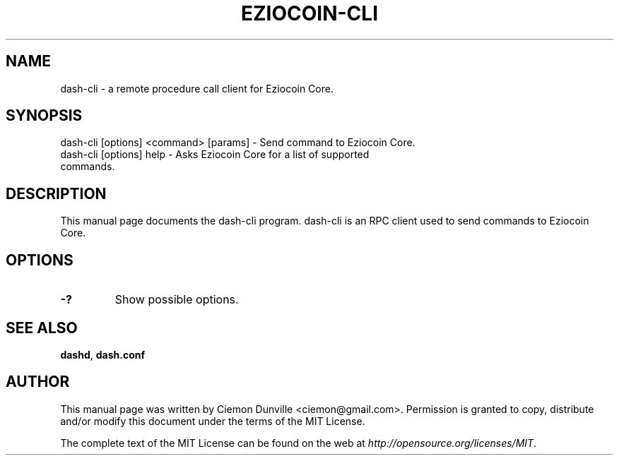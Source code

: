 .TH EZIOCOIN-CLI "1" "June 2016" "dash-cli 0.12"
.SH NAME
dash-cli \- a remote procedure call client for Eziocoin Core. 
.SH SYNOPSIS
dash-cli [options] <command> [params] \- Send command to Eziocoin Core. 
.TP
dash-cli [options] help \- Asks Eziocoin Core for a list of supported commands.
.SH DESCRIPTION
This manual page documents the dash-cli program. dash-cli is an RPC client used to send commands to Eziocoin Core.

.SH OPTIONS
.TP
\fB\-?\fR
Show possible options.

.SH "SEE ALSO"
\fBdashd\fP, \fBdash.conf\fP
.SH AUTHOR
This manual page was written by Ciemon Dunville <ciemon@gmail.com>. Permission is granted to copy, distribute and/or modify this document under the terms of the MIT License.

The complete text of the MIT License can be found on the web at \fIhttp://opensource.org/licenses/MIT\fP.
